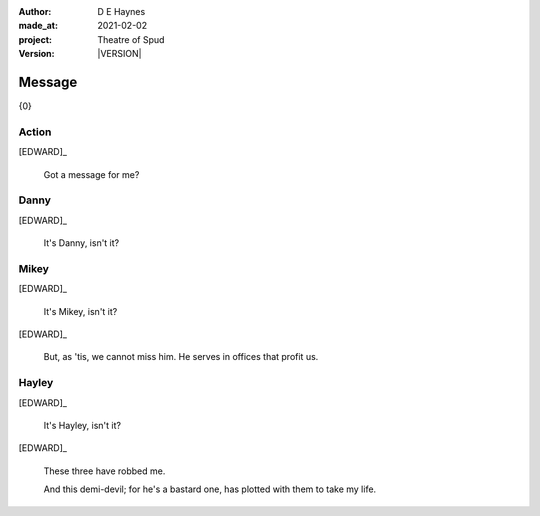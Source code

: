 .. |VERSION| property:: tos.story.version

:author:    D E Haynes
:made_at:   2021-02-02
:project:   Theatre of Spud
:version:   |VERSION|

.. entity:: PLAYER
   :types:  tos.mixins.types.Character
   :states: tos.mixins.types.Mode.playing

.. entity:: EDWARD
   :types:  tos.mixins.types.Character
   :states: tos.types.Motivation.leader
            tos.mixins.types.Proximity.present

.. entity:: SPUD
   :types:  tos.mixins.types.Character
   :states: tos.types.Motivation.acting

.. entity:: PHONE
   :types:  tos.mixins.types.Artifact
   :states: tos.map.Map.Location.office
            tos.mixins.types.Significance.suppress

.. entity:: STORY
   :types:  tos.story.Story

.. entity:: DRAMA
   :types:  turberfield.catchphrase.drama.Drama

.. entity:: SETTINGS
   :types:  turberfield.catchphrase.render.Settings


Message
=======

{0}

Action
------

[EDWARD]_

    Got a message for me?

Danny
-----

.. condition:: STORY.bookmark.drama.messengers[0].messages[0].tags[1] Danny

[EDWARD]_

    It's Danny, isn't it?

.. property:: SPUD.state tos.mixins.types.Significance.indicate

Mikey
-----

.. condition:: STORY.bookmark.drama.messengers[0].messages[0].tags[1] Mikey

[EDWARD]_

    It's Mikey, isn't it?

[EDWARD]_

    But, as 'tis, we cannot miss him.
    He serves in offices that profit us.

.. property:: SPUD.state tos.mixins.types.Significance.indicate

Hayley
------

.. condition:: STORY.bookmark.drama.messengers[0].messages[0].tags[1] Hayley

[EDWARD]_

    It's Hayley, isn't it?

[EDWARD]_

    These three have robbed me.

    And this demi-devil; for he's a bastard one,
    has plotted with them to take my life.

.. property:: SPUD.state tos.mixins.types.Significance.indicate

